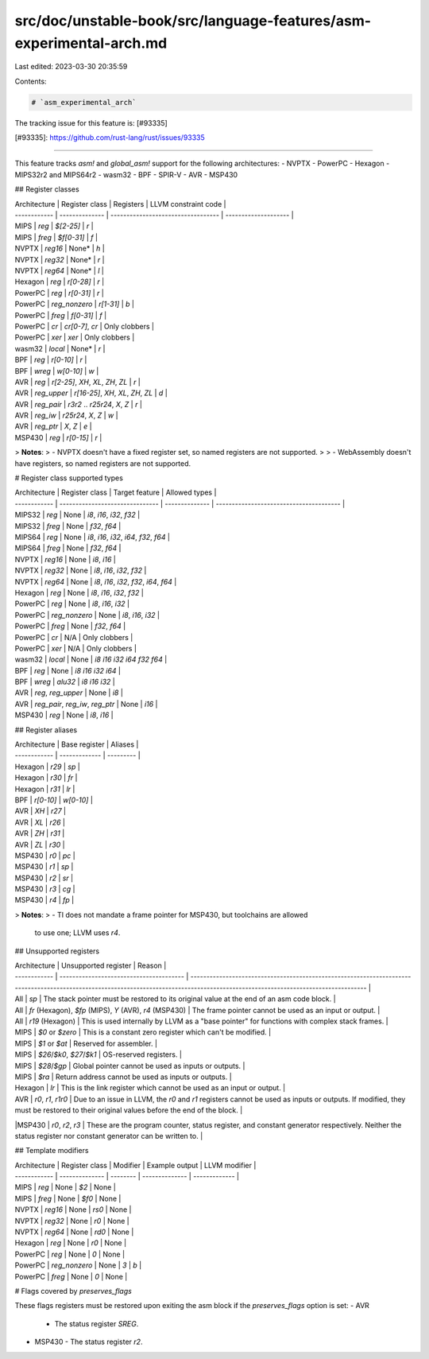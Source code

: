src/doc/unstable-book/src/language-features/asm-experimental-arch.md
====================================================================

Last edited: 2023-03-30 20:35:59

Contents:

.. code-block:: md

    # `asm_experimental_arch`

The tracking issue for this feature is: [#93335]

[#93335]: https://github.com/rust-lang/rust/issues/93335

------------------------

This feature tracks `asm!` and `global_asm!` support for the following architectures:
- NVPTX
- PowerPC
- Hexagon
- MIPS32r2 and MIPS64r2
- wasm32
- BPF
- SPIR-V
- AVR
- MSP430

## Register classes

| Architecture | Register class | Registers                          | LLVM constraint code |
| ------------ | -------------- | ---------------------------------- | -------------------- |
| MIPS         | `reg`          | `$[2-25]`                          | `r`                  |
| MIPS         | `freg`         | `$f[0-31]`                         | `f`                  |
| NVPTX        | `reg16`        | None\*                             | `h`                  |
| NVPTX        | `reg32`        | None\*                             | `r`                  |
| NVPTX        | `reg64`        | None\*                             | `l`                  |
| Hexagon      | `reg`          | `r[0-28]`                          | `r`                  |
| PowerPC      | `reg`          | `r[0-31]`                          | `r`                  |
| PowerPC      | `reg_nonzero`  | `r[1-31]`                          | `b`                  |
| PowerPC      | `freg`         | `f[0-31]`                          | `f`                  |
| PowerPC      | `cr`           | `cr[0-7]`, `cr`                    | Only clobbers        |
| PowerPC      | `xer`          | `xer`                              | Only clobbers        |
| wasm32       | `local`        | None\*                             | `r`                  |
| BPF          | `reg`          | `r[0-10]`                          | `r`                  |
| BPF          | `wreg`         | `w[0-10]`                          | `w`                  |
| AVR          | `reg`          | `r[2-25]`, `XH`, `XL`, `ZH`, `ZL`  | `r`                  |
| AVR          | `reg_upper`    | `r[16-25]`, `XH`, `XL`, `ZH`, `ZL` | `d`                  |
| AVR          | `reg_pair`     | `r3r2` .. `r25r24`, `X`, `Z`       | `r`                  |
| AVR          | `reg_iw`       | `r25r24`, `X`, `Z`                 | `w`                  |
| AVR          | `reg_ptr`      | `X`, `Z`                           | `e`                  |
| MSP430       | `reg`          | `r[0-15]`                          | `r`                  |

> **Notes**:
> - NVPTX doesn't have a fixed register set, so named registers are not supported.
>
> - WebAssembly doesn't have registers, so named registers are not supported.

# Register class supported types

| Architecture | Register class                  | Target feature | Allowed types                           |
| ------------ | ------------------------------- | -------------- | --------------------------------------- |
| MIPS32       | `reg`                           | None           | `i8`, `i16`, `i32`, `f32`               |
| MIPS32       | `freg`                          | None           | `f32`, `f64`                            |
| MIPS64       | `reg`                           | None           | `i8`, `i16`, `i32`, `i64`, `f32`, `f64` |
| MIPS64       | `freg`                          | None           | `f32`, `f64`                            |
| NVPTX        | `reg16`                         | None           | `i8`, `i16`                             |
| NVPTX        | `reg32`                         | None           | `i8`, `i16`, `i32`, `f32`               |
| NVPTX        | `reg64`                         | None           | `i8`, `i16`, `i32`, `f32`, `i64`, `f64` |
| Hexagon      | `reg`                           | None           | `i8`, `i16`, `i32`, `f32`               |
| PowerPC      | `reg`                           | None           | `i8`, `i16`, `i32`                      |
| PowerPC      | `reg_nonzero`                   | None           | `i8`, `i16`, `i32`                      |
| PowerPC      | `freg`                          | None           | `f32`, `f64`                            |
| PowerPC      | `cr`                            | N/A            | Only clobbers                           |
| PowerPC      | `xer`                           | N/A            | Only clobbers                           |
| wasm32       | `local`                         | None           | `i8` `i16` `i32` `i64` `f32` `f64`      |
| BPF          | `reg`                           | None           | `i8` `i16` `i32` `i64`                  |
| BPF          | `wreg`                          | `alu32`        | `i8` `i16` `i32`                        |
| AVR          | `reg`, `reg_upper`              | None           | `i8`                                    |
| AVR          | `reg_pair`, `reg_iw`, `reg_ptr` | None           | `i16`                                   |
| MSP430       | `reg`                           | None           | `i8`, `i16`                             |

## Register aliases

| Architecture | Base register | Aliases   |
| ------------ | ------------- | --------- |
| Hexagon      | `r29`         | `sp`      |
| Hexagon      | `r30`         | `fr`      |
| Hexagon      | `r31`         | `lr`      |
| BPF          | `r[0-10]`     | `w[0-10]` |
| AVR          | `XH`          | `r27`     |
| AVR          | `XL`          | `r26`     |
| AVR          | `ZH`          | `r31`     |
| AVR          | `ZL`          | `r30`     |
| MSP430       | `r0`          | `pc`      |
| MSP430       | `r1`          | `sp`      |
| MSP430       | `r2`          | `sr`      |
| MSP430       | `r3`          | `cg`      |
| MSP430       | `r4`          | `fp`      |

> **Notes**:
> - TI does not mandate a frame pointer for MSP430, but toolchains are allowed
    to use one; LLVM uses `r4`.

## Unsupported registers

| Architecture | Unsupported register                    | Reason                                                                                                                                                                              |
| ------------ | --------------------------------------- | ----------------------------------------------------------------------------------------------------------------------------------------------------------------------------------- |
| All          | `sp`                                    | The stack pointer must be restored to its original value at the end of an asm code block.                                                                                           |
| All          | `fr` (Hexagon), `$fp` (MIPS), `Y` (AVR), `r4` (MSP430) | The frame pointer cannot be used as an input or output.                                                                                                                             |
| All          | `r19` (Hexagon)                         | This is used internally by LLVM as a "base pointer" for functions with complex stack frames.                                                                                        |
| MIPS         | `$0` or `$zero`                         | This is a constant zero register which can't be modified.                                                                                                                           |
| MIPS         | `$1` or `$at`                           | Reserved for assembler.                                                                                                                                                             |
| MIPS         | `$26`/`$k0`, `$27`/`$k1`                | OS-reserved registers.                                                                                                                                                              |
| MIPS         | `$28`/`$gp`                             | Global pointer cannot be used as inputs or outputs.                                                                                                                                 |
| MIPS         | `$ra`                                   | Return address cannot be used as inputs or outputs.                                                                                                                                 |
| Hexagon      | `lr`                                    | This is the link register which cannot be used as an input or output.                                                                                                               |
| AVR          | `r0`, `r1`, `r1r0`                      | Due to an issue in LLVM, the `r0` and `r1` registers cannot be used as inputs or outputs.  If modified, they must be restored to their original values before the end of the block. |
|MSP430        | `r0`, `r2`, `r3`                        | These are the program counter, status register, and constant generator respectively. Neither the status register nor constant generator can be written to.                          |

## Template modifiers

| Architecture | Register class | Modifier | Example output | LLVM modifier |
| ------------ | -------------- | -------- | -------------- | ------------- |
| MIPS         | `reg`          | None     | `$2`           | None          |
| MIPS         | `freg`         | None     | `$f0`          | None          |
| NVPTX        | `reg16`        | None     | `rs0`          | None          |
| NVPTX        | `reg32`        | None     | `r0`           | None          |
| NVPTX        | `reg64`        | None     | `rd0`          | None          |
| Hexagon      | `reg`          | None     | `r0`           | None          |
| PowerPC      | `reg`          | None     | `0`            | None          |
| PowerPC      | `reg_nonzero`  | None     | `3`            | `b`           |
| PowerPC      | `freg`         | None     | `0`            | None          |

# Flags covered by `preserves_flags`

These flags registers must be restored upon exiting the asm block if the `preserves_flags` option is set:
- AVR
  - The status register `SREG`.
- MSP430
  - The status register `r2`.



